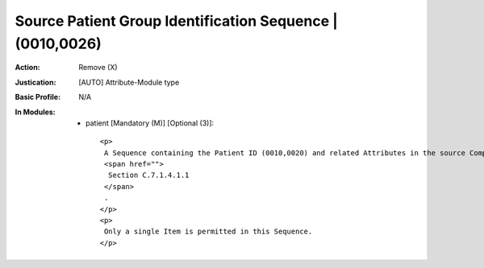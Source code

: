 ----------------------------------------------------------
Source Patient Group Identification Sequence | (0010,0026)
----------------------------------------------------------
:Action: Remove (X)
:Justication: [AUTO] Attribute-Module type
:Basic Profile: N/A
:In Modules:
   - patient [Mandatory (M)] [Optional (3)]::

       <p>
        A Sequence containing the Patient ID (0010,0020) and related Attributes in the source Composite Instances that contained a group of subjects whose data was acquired at the same time, from which this Composite Instance was extracted. See
        <span href="">
         Section C.7.1.4.1.1
        </span>
        .
       </p>
       <p>
        Only a single Item is permitted in this Sequence.
       </p>
